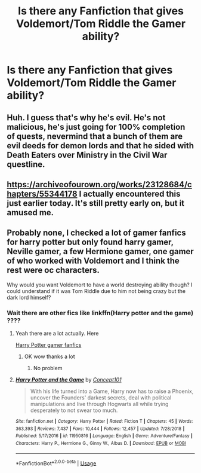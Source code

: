 #+TITLE: Is there any Fanfiction that gives Voldemort/Tom Riddle the Gamer ability?

* Is there any Fanfiction that gives Voldemort/Tom Riddle the Gamer ability?
:PROPERTIES:
:Author: DarthIncarus
:Score: 20
:DateUnix: 1588712930.0
:DateShort: 2020-May-06
:FlairText: Request
:END:

** Huh. I guess that's why he's evil. He's not malicious, he's just going for 100% completion of quests, nevermind that a bunch of them are evil deeds for demon lords and that he sided with Death Eaters over Ministry in the Civil War questline.
:PROPERTIES:
:Author: Avaday_Daydream
:Score: 14
:DateUnix: 1588723155.0
:DateShort: 2020-May-06
:END:


** [[https://archiveofourown.org/works/23128684/chapters/55344178]] I actually encountered this just earlier today. It's still pretty early on, but it amused me.
:PROPERTIES:
:Author: VegetablePanic1
:Score: 4
:DateUnix: 1588741541.0
:DateShort: 2020-May-06
:END:


** Probably none, I checked a lot of gamer fanfics for harry potter but only found harry gamer, Neville gamer, a few Hermione gamer, one gamer of who worked with Voldemort and I think the rest were oc characters.

Why would you want Voldemort to have a world destroying ability though? I could understand if it was Tom Riddle due to him not being crazy but the dark lord himself?
:PROPERTIES:
:Author: shirokage-kuroyuki
:Score: 3
:DateUnix: 1588743666.0
:DateShort: 2020-May-06
:END:

*** Wait there are other fics like linkffn(Harry potter and the game) ????
:PROPERTIES:
:Author: Erkkifloof
:Score: 1
:DateUnix: 1588744479.0
:DateShort: 2020-May-06
:END:

**** Yeah there are a lot actually. Here

[[https://m.fanfiction.net/search/?ready=1&keywords=Gamer&categoryid=224&genreid=0&subgenreid=0&languageid=1&censorid=0&statusid=0&type=story&match=&sort=&ppage=1&characterid=0&subcharacterid=0&words=6&formatid=0][Harry Potter gamer fanfics]]
:PROPERTIES:
:Author: shirokage-kuroyuki
:Score: 3
:DateUnix: 1588744724.0
:DateShort: 2020-May-06
:END:

***** OK wow thanks a lot
:PROPERTIES:
:Author: Erkkifloof
:Score: 1
:DateUnix: 1588745421.0
:DateShort: 2020-May-06
:END:

****** No problem
:PROPERTIES:
:Author: shirokage-kuroyuki
:Score: 1
:DateUnix: 1588745814.0
:DateShort: 2020-May-06
:END:


**** [[https://www.fanfiction.net/s/11950816/1/][*/Harry Potter and the Game/*]] by [[https://www.fanfiction.net/u/7268383/Concept101][/Concept101/]]

#+begin_quote
  With his life turned into a Game, Harry now has to raise a Phoenix, uncover the Founders' darkest secrets, deal with political manipulations and live through Hogwarts all while trying desperately to not swear too much.
#+end_quote

^{/Site/:} ^{fanfiction.net} ^{*|*} ^{/Category/:} ^{Harry} ^{Potter} ^{*|*} ^{/Rated/:} ^{Fiction} ^{T} ^{*|*} ^{/Chapters/:} ^{45} ^{*|*} ^{/Words/:} ^{363,393} ^{*|*} ^{/Reviews/:} ^{7,437} ^{*|*} ^{/Favs/:} ^{10,444} ^{*|*} ^{/Follows/:} ^{12,457} ^{*|*} ^{/Updated/:} ^{7/28/2018} ^{*|*} ^{/Published/:} ^{5/17/2016} ^{*|*} ^{/id/:} ^{11950816} ^{*|*} ^{/Language/:} ^{English} ^{*|*} ^{/Genre/:} ^{Adventure/Fantasy} ^{*|*} ^{/Characters/:} ^{Harry} ^{P.,} ^{Hermione} ^{G.,} ^{Ginny} ^{W.,} ^{Albus} ^{D.} ^{*|*} ^{/Download/:} ^{[[http://www.ff2ebook.com/old/ffn-bot/index.php?id=11950816&source=ff&filetype=epub][EPUB]]} ^{or} ^{[[http://www.ff2ebook.com/old/ffn-bot/index.php?id=11950816&source=ff&filetype=mobi][MOBI]]}

--------------

*FanfictionBot*^{2.0.0-beta} | [[https://github.com/tusing/reddit-ffn-bot/wiki/Usage][Usage]]
:PROPERTIES:
:Author: FanfictionBot
:Score: 1
:DateUnix: 1588744492.0
:DateShort: 2020-May-06
:END:

